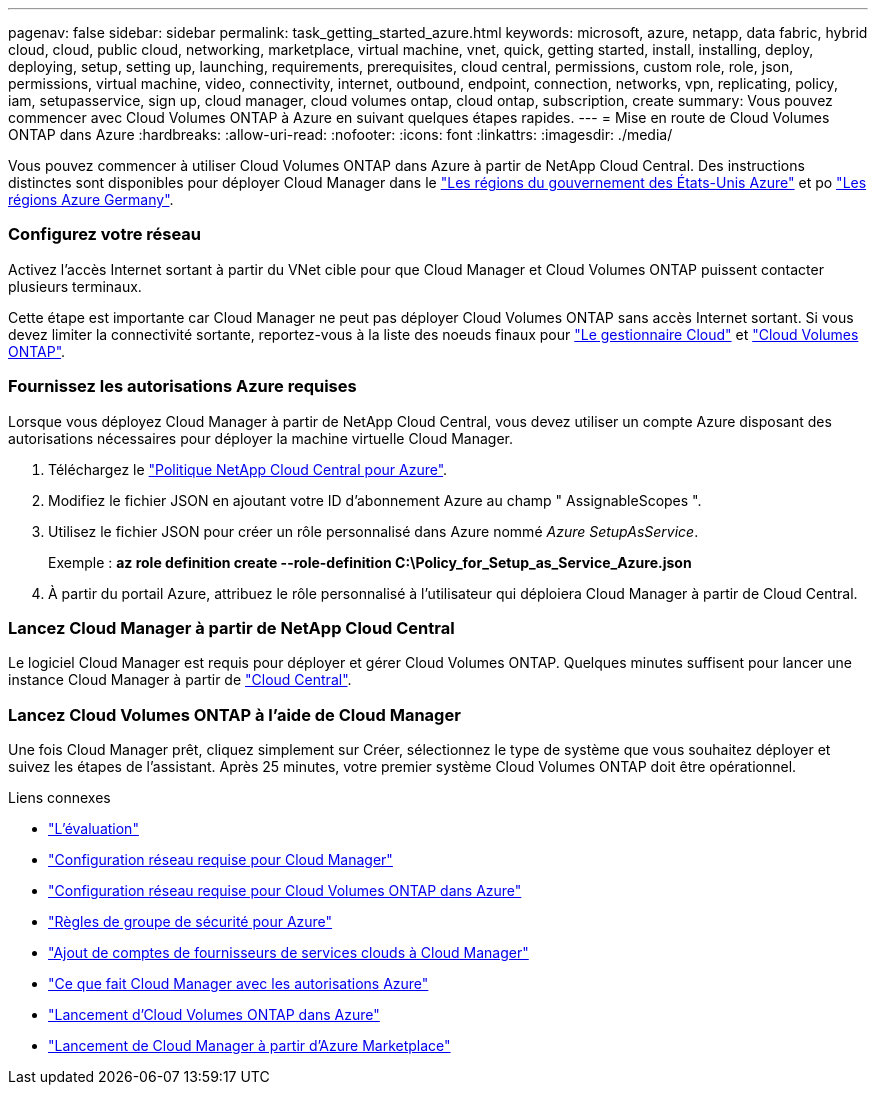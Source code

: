 ---
pagenav: false 
sidebar: sidebar 
permalink: task_getting_started_azure.html 
keywords: microsoft, azure, netapp, data fabric, hybrid cloud, cloud, public cloud, networking, marketplace, virtual machine, vnet, quick, getting started, install, installing, deploy, deploying, setup, setting up, launching, requirements, prerequisites, cloud central, permissions, custom role, role, json, permissions, virtual machine, video, connectivity, internet, outbound, endpoint, connection, networks, vpn, replicating, policy, iam, setupasservice, sign up, cloud manager, cloud volumes ontap, cloud ontap, subscription, create 
summary: Vous pouvez commencer avec Cloud Volumes ONTAP à Azure en suivant quelques étapes rapides. 
---
= Mise en route de Cloud Volumes ONTAP dans Azure
:hardbreaks:
:allow-uri-read: 
:nofooter: 
:icons: font
:linkattrs: 
:imagesdir: ./media/


[role="lead"]
Vous pouvez commencer à utiliser Cloud Volumes ONTAP dans Azure à partir de NetApp Cloud Central. Des instructions distinctes sont disponibles pour déployer Cloud Manager dans le link:task_installing_azure_gov.html["Les régions du gouvernement des États-Unis Azure"] et po link:task_installing_azure_germany.html["Les régions Azure Germany"].



=== Configurez votre réseau

[role="quick-margin-para"]
Activez l'accès Internet sortant à partir du VNet cible pour que Cloud Manager et Cloud Volumes ONTAP puissent contacter plusieurs terminaux.

[role="quick-margin-para"]
Cette étape est importante car Cloud Manager ne peut pas déployer Cloud Volumes ONTAP sans accès Internet sortant. Si vous devez limiter la connectivité sortante, reportez-vous à la liste des noeuds finaux pour link:reference_networking_cloud_manager.html#outbound-internet-access["Le gestionnaire Cloud"] et link:reference_networking_azure.html["Cloud Volumes ONTAP"].



=== Fournissez les autorisations Azure requises

[role="quick-margin-para"]
Lorsque vous déployez Cloud Manager à partir de NetApp Cloud Central, vous devez utiliser un compte Azure disposant des autorisations nécessaires pour déployer la machine virtuelle Cloud Manager.

. Téléchargez le https://mysupport.netapp.com/cloudontap/iampolicies["Politique NetApp Cloud Central pour Azure"^].
. Modifiez le fichier JSON en ajoutant votre ID d'abonnement Azure au champ " AssignableScopes ".
. Utilisez le fichier JSON pour créer un rôle personnalisé dans Azure nommé _Azure SetupAsService_.
+
Exemple : *az role definition create --role-definition C:\Policy_for_Setup_as_Service_Azure.json*

. À partir du portail Azure, attribuez le rôle personnalisé à l'utilisateur qui déploiera Cloud Manager à partir de Cloud Central.




=== Lancez Cloud Manager à partir de NetApp Cloud Central

[role="quick-margin-para"]
Le logiciel Cloud Manager est requis pour déployer et gérer Cloud Volumes ONTAP. Quelques minutes suffisent pour lancer une instance Cloud Manager à partir de https://cloud.netapp.com["Cloud Central"^].



=== Lancez Cloud Volumes ONTAP à l'aide de Cloud Manager

[role="quick-margin-para"]
Une fois Cloud Manager prêt, cliquez simplement sur Créer, sélectionnez le type de système que vous souhaitez déployer et suivez les étapes de l'assistant. Après 25 minutes, votre premier système Cloud Volumes ONTAP doit être opérationnel.

.Liens connexes
* link:concept_evaluating.html["L'évaluation"]
* link:reference_networking_cloud_manager.html["Configuration réseau requise pour Cloud Manager"]
* link:reference_networking_azure.html["Configuration réseau requise pour Cloud Volumes ONTAP dans Azure"]
* link:reference_security_groups_azure.html["Règles de groupe de sécurité pour Azure"]
* link:task_adding_cloud_accounts.html["Ajout de comptes de fournisseurs de services clouds à Cloud Manager"]
* link:reference_permissions.html#what-cloud-manager-does-with-azure-permissions["Ce que fait Cloud Manager avec les autorisations Azure"]
* link:task_deploying_otc_azure.html["Lancement d'Cloud Volumes ONTAP dans Azure"]
* link:task_launching_azure_mktp.html["Lancement de Cloud Manager à partir d'Azure Marketplace"]

